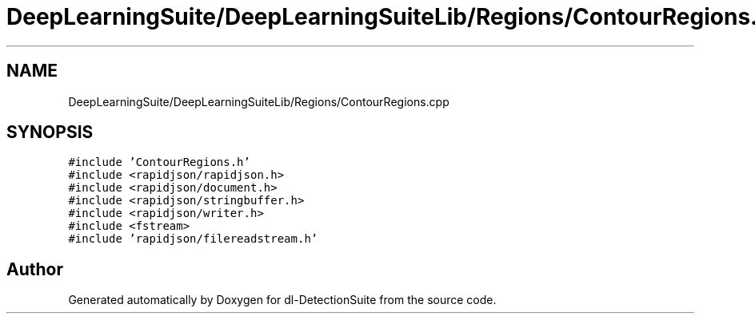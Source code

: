 .TH "DeepLearningSuite/DeepLearningSuiteLib/Regions/ContourRegions.cpp" 3 "Sat Dec 15 2018" "Version 1.00" "dl-DetectionSuite" \" -*- nroff -*-
.ad l
.nh
.SH NAME
DeepLearningSuite/DeepLearningSuiteLib/Regions/ContourRegions.cpp
.SH SYNOPSIS
.br
.PP
\fC#include 'ContourRegions\&.h'\fP
.br
\fC#include <rapidjson/rapidjson\&.h>\fP
.br
\fC#include <rapidjson/document\&.h>\fP
.br
\fC#include <rapidjson/stringbuffer\&.h>\fP
.br
\fC#include <rapidjson/writer\&.h>\fP
.br
\fC#include <fstream>\fP
.br
\fC#include 'rapidjson/filereadstream\&.h'\fP
.br

.SH "Author"
.PP 
Generated automatically by Doxygen for dl-DetectionSuite from the source code\&.
